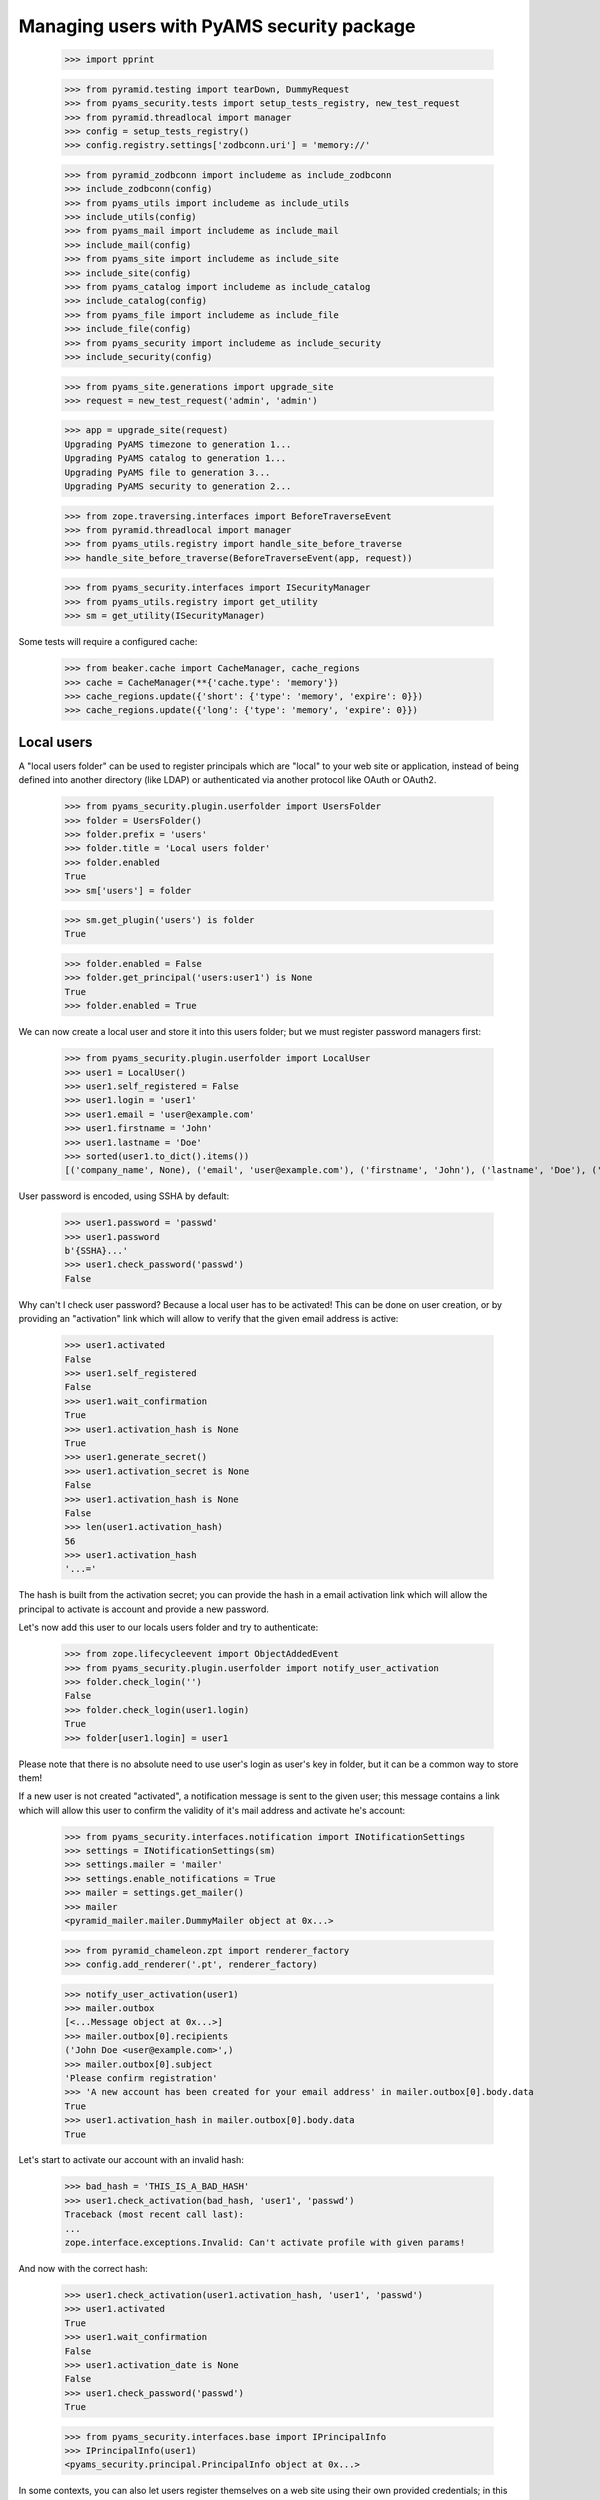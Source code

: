 ==========================================
Managing users with PyAMS security package
==========================================

    >>> import pprint

    >>> from pyramid.testing import tearDown, DummyRequest
    >>> from pyams_security.tests import setup_tests_registry, new_test_request
    >>> from pyramid.threadlocal import manager
    >>> config = setup_tests_registry()
    >>> config.registry.settings['zodbconn.uri'] = 'memory://'

    >>> from pyramid_zodbconn import includeme as include_zodbconn
    >>> include_zodbconn(config)
    >>> from pyams_utils import includeme as include_utils
    >>> include_utils(config)
    >>> from pyams_mail import includeme as include_mail
    >>> include_mail(config)
    >>> from pyams_site import includeme as include_site
    >>> include_site(config)
    >>> from pyams_catalog import includeme as include_catalog
    >>> include_catalog(config)
    >>> from pyams_file import includeme as include_file
    >>> include_file(config)
    >>> from pyams_security import includeme as include_security
    >>> include_security(config)

    >>> from pyams_site.generations import upgrade_site
    >>> request = new_test_request('admin', 'admin')

    >>> app = upgrade_site(request)
    Upgrading PyAMS timezone to generation 1...
    Upgrading PyAMS catalog to generation 1...
    Upgrading PyAMS file to generation 3...
    Upgrading PyAMS security to generation 2...

    >>> from zope.traversing.interfaces import BeforeTraverseEvent
    >>> from pyramid.threadlocal import manager
    >>> from pyams_utils.registry import handle_site_before_traverse
    >>> handle_site_before_traverse(BeforeTraverseEvent(app, request))

    >>> from pyams_security.interfaces import ISecurityManager
    >>> from pyams_utils.registry import get_utility
    >>> sm = get_utility(ISecurityManager)

Some tests will require a configured cache:

    >>> from beaker.cache import CacheManager, cache_regions
    >>> cache = CacheManager(**{'cache.type': 'memory'})
    >>> cache_regions.update({'short': {'type': 'memory', 'expire': 0}})
    >>> cache_regions.update({'long': {'type': 'memory', 'expire': 0}})


Local users
-----------

A "local users folder" can be used to register principals which are "local" to your web site or
application, instead of being defined into another directory (like LDAP) or authenticated via
another protocol like OAuth or OAuth2.

    >>> from pyams_security.plugin.userfolder import UsersFolder
    >>> folder = UsersFolder()
    >>> folder.prefix = 'users'
    >>> folder.title = 'Local users folder'
    >>> folder.enabled
    True
    >>> sm['users'] = folder

    >>> sm.get_plugin('users') is folder
    True

    >>> folder.enabled = False
    >>> folder.get_principal('users:user1') is None
    True
    >>> folder.enabled = True

We can now create a local user and store it into this users folder; but we must register password
managers first:

    >>> from pyams_security.plugin.userfolder import LocalUser
    >>> user1 = LocalUser()
    >>> user1.self_registered = False
    >>> user1.login = 'user1'
    >>> user1.email = 'user@example.com'
    >>> user1.firstname = 'John'
    >>> user1.lastname = 'Doe'
    >>> sorted(user1.to_dict().items())
    [('company_name', None), ('email', 'user@example.com'), ('firstname', 'John'), ('lastname', 'Doe'), ('login', 'user1'), ('title', 'John Doe')]

User password is encoded, using SSHA by default:

    >>> user1.password = 'passwd'
    >>> user1.password
    b'{SSHA}...'
    >>> user1.check_password('passwd')
    False

Why can't I check user password? Because a local user has to be activated! This can be done on
user creation, or by providing an "activation" link which will allow to verify that the given
email address is active:

    >>> user1.activated
    False
    >>> user1.self_registered
    False
    >>> user1.wait_confirmation
    True
    >>> user1.activation_hash is None
    True
    >>> user1.generate_secret()
    >>> user1.activation_secret is None
    False
    >>> user1.activation_hash is None
    False
    >>> len(user1.activation_hash)
    56
    >>> user1.activation_hash
    '...='

The hash is built from the activation secret; you can provide the hash in a email activation link
which will allow the principal to activate is account and provide a new password.

Let's now add this user to our locals users folder and try to authenticate:

    >>> from zope.lifecycleevent import ObjectAddedEvent
    >>> from pyams_security.plugin.userfolder import notify_user_activation
    >>> folder.check_login('')
    False
    >>> folder.check_login(user1.login)
    True
    >>> folder[user1.login] = user1

Please note that there is no absolute need to use user's login as user's key in folder, but it
can be a common way to store them!

If a new user is not created "activated", a notification message is sent to the given user; this
message contains a link which will allow this user to confirm the validity of it's mail address
and activate he's account:

    >>> from pyams_security.interfaces.notification import INotificationSettings
    >>> settings = INotificationSettings(sm)
    >>> settings.mailer = 'mailer'
    >>> settings.enable_notifications = True
    >>> mailer = settings.get_mailer()
    >>> mailer
    <pyramid_mailer.mailer.DummyMailer object at 0x...>

    >>> from pyramid_chameleon.zpt import renderer_factory
    >>> config.add_renderer('.pt', renderer_factory)

    >>> notify_user_activation(user1)
    >>> mailer.outbox
    [<...Message object at 0x...>]
    >>> mailer.outbox[0].recipients
    ('John Doe <user@example.com>',)
    >>> mailer.outbox[0].subject
    'Please confirm registration'
    >>> 'A new account has been created for your email address' in mailer.outbox[0].body.data
    True
    >>> user1.activation_hash in mailer.outbox[0].body.data
    True

Let's start to activate our account with an invalid hash:

    >>> bad_hash = 'THIS_IS_A_BAD_HASH'
    >>> user1.check_activation(bad_hash, 'user1', 'passwd')
    Traceback (most recent call last):
    ...
    zope.interface.exceptions.Invalid: Can't activate profile with given params!

And now with the correct hash:

    >>> user1.check_activation(user1.activation_hash, 'user1', 'passwd')
    >>> user1.activated
    True
    >>> user1.wait_confirmation
    False
    >>> user1.activation_date is None
    False
    >>> user1.check_password('passwd')
    True

    >>> from pyams_security.interfaces.base import IPrincipalInfo
    >>> IPrincipalInfo(user1)
    <pyams_security.principal.PrincipalInfo object at 0x...>


In some contexts, you can also let users register themselves on a web site using their own
provided credentials; in this case, a notification message is also sent to their email address
to provide an activation link:

    >>> user2 = LocalUser()
    >>> user2.self_registered = True
    >>> user2.login = 'user2@example.com'
    >>> user2.email = 'user2@example.com'
    >>> user2.firstname = 'Richard'
    >>> user2.lastname = 'Roe'
    >>> user2.password = 'passwd'
    >>> user2.generate_secret(notify=False)
    >>> user2.check_activation(user2.activation_hash, user2.login, user2.password)
    Traceback (most recent call last):
    ...
    zope.interface.exceptions.Invalid: Can't activate profile with given params!

    >>> folder[user2.login] = user2
    >>> notify_user_activation(user2)
    >>> len(mailer.outbox)
    2
    >>> mailer.outbox[-1].recipients
    ('Richard Roe <user2@example.com>',)
    >>> mailer.outbox[-1].subject
    'Please confirm registration'
    >>> 'You have registered a new account' in mailer.outbox[1].body.data
    True
    >>> user2.activation_hash in mailer.outbox[1].body.data
    True

    >>> user2.self_registered
    True
    >>> user2.wait_confirmation
    True
    >>> user2.activated
    False
    >>> user2.check_password('')
    False

If needed, it's possible to generate a new secret code for a user; this will disable it's profile
and send a new notification message; this will not modify the initial registration mode of a
user:

    >>> user2.refresh_secret()
    >>> user2.activated
    False
    >>> user2.password is None
    True
    >>> user2.self_registered
    True
    >>> user2.wait_confirmation
    True
    >>> user2.password is None
    True
    >>> 'You have registered a new account' in mailer.outbox[-1].body.data
    True


Notification settings also allows to o set a custom notification message; please note that you can
also change password manager (plain text storage can be required, for example, if you have to get
access to a user passord, but it's a huge security issue if your database is compromized!!!):

    >>> settings.registration_template = {'en': '<p>This is a custom registration message.</p>'}
    >>> user3 = LocalUser()
    >>> user3.login = 'user3@example.com'
    >>> user3.email = 'user3@example.com'
    >>> user3.firstname = 'Jane'
    >>> user3.lastname = 'Joe'
    >>> user3.password_manager = 'Plain Text'
    >>> user3.password = 'password'
    >>> user3.password
    b'password'
    >>> user3.generate_secret()

    >>> folder[user3.login] = user3
    >>> len(mailer.outbox)
    4
    >>> 'This is a custom registration message' in mailer.outbox[-1].body.data
    True

Let's also try to validate a few attributes:

    >>> user4 = LocalUser()
    >>> user4.email = 'bob'
    >>> user4.password = 'none'

    >>> from pyams_security.interfaces import ILocalUser
    >>> ILocalUser.validateInvariants(user4)
    Traceback (most recent call last):
    ...
    zope.interface.exceptions.Invalid: Given email address is not valid!


Let's now try to authenticate:

    >>> from pyams_security.credential import Credentials

    >>> request = new_test_request('{users}.user1', 'passwd', registry=config.registry)
    >>> creds = Credentials(prefix='http', id='users:user1', login='user1', password='passwd')

    >>> folder.enabled = False
    >>> folder.authenticate(creds, request) is None
    True

    >>> folder.enabled = True
    >>> user1_id = folder.authenticate(creds, request)
    >>> user1_id
    'users:user1'

    >>> principal = folder.get_principal(user1_id)
    >>> principal
    <pyams_security.principal.PrincipalInfo object at 0x...>
    >>> principal.id
    'users:user1'
    >>> principal.title
    'John Doe'

    >>> folder.get_principal(user1_id, info=False)
    <pyams_security.plugin.userfolder.LocalUser object at 0x...>

    >>> folder.get_all_principals(user1_id)
    {'users:user1'}
    >>> folder.get_all_principals('users:userX')
    set()

    >>> folder.enabled = False
    >>> folder.get_all_principals(user1_id)
    set()
    >>> folder.enabled = True

    >>> [principal.id for principal in folder.find_principals('')]
    []
    >>> [principal.id for principal in folder.find_principals('joh')]
    ['users:user1']

Exact match is only successful when searching on user login:

    >>> [principal.id for principal in folder.find_principals('joh', exact_match=True)]
    []
    >>> [principal.id for principal in folder.find_principals('john', exact_match=True)]
    []
    >>> [principal.id for principal in folder.find_principals('user1', exact_match=True)]
    ['users:user1']

There is another API concerning searching, which will return users instead of principals:

    >>> list(folder.get_search_results({'query': 'john'}))
    [<...LocalUser object at ...>]
    >>> list(folder.get_search_results({'query': ''}))
    []

A vocabulary is available to select between users folders:

    >>> from pyams_security.plugin.userfolder import UsersFolderVocabulary
    >>> vocabulary = UsersFolderVocabulary()
    >>> len(vocabulary)
    1
    >>> pprint.pprint(vocabulary.by_value)
    {'users': <zope.schema.vocabulary.SimpleTerm object at 0x...>}


Principals groups
-----------------

Groups can be used to group principals together; permissions and roles can then be assigned to
all group members in a single operation:

    >>> from pyams_security.interfaces import PrincipalsAddedToGroupEvent, \
    ...                                       PrincipalsRemovedFromGroupEvent
    >>> from pyams_security.plugin.group import Group, GroupsFolder, \
    ...                                         handle_added_group, handle_added_principals, \
    ...                                         handle_removed_principals

We start by creating a local groups folder:

    >>> groups_folder = GroupsFolder()
    >>> groups_folder.prefix = 'groups'
    >>> groups_folder.title = 'Groups folder'
    >>> sm['groups'] = groups_folder
    >>> next(sm.groups_directory_plugins) is groups_folder
    True

Then we add a group to this folder; notice that we create a group which already contains
principals:

    >>> groups_folder.check_group_id('')
    False

    >>> group = Group()
    >>> group.group_id = 'group1'
    >>> group.title = 'Test group 1'
    >>> group.principals = {'users:user1'}
    >>> groups_folder.check_group_id(group.group_id)
    True
    >>> groups_folder[group.group_id] = group
    >>> handle_added_group(ObjectAddedEvent(group, groups_folder))
    >>> group.__parent__ is groups_folder
    True

    >>> group_id = '{}:{}'.format(groups_folder.prefix, group.group_id)

    >>> groups_folder.enabled = False
    >>> groups_folder.get_principal(group_id) is None
    True
    >>> groups_folder.get_all_principals(group_id)
    set()

You have to enable the group to get it's principals:

    >>> groups_folder.enabled = True
    >>> groups_folder.get_principal('groups:group2') is None
    True
    >>> groups_folder.get_principal('another_groups_folder:group1') is None
    True

    >>> groups_folder.get_principal(group_id)
    <...PrincipalInfo object at 0x...>
    >>> groups_folder.get_principal(group_id, info=False)
    <...Group object at 0x...>

    >>> groups_folder.get_all_principals(group_id)
    set()
    >>> groups_folder.get_all_principals(user1_id)
    {'groups:group1'}

If a group is initially empty, we can add principals to it:

    >>> groups_folder.groups_by_principal.get(user1_id)
    {'groups:group1'}
    >>> group.principals = {user1_id}
    >>> handle_added_principals(PrincipalsAddedToGroupEvent(group, group.principals))
    >>> groups_folder.get_all_principals(user1_id)
    {'groups:group1'}

A group is also seen as a principal:

    >>> sm.get_principal('groups:group1', request)
    <...PrincipalInfo object at 0x...>
    >>> groups_folder.groups_by_principal.get(user1_id)
    {'groups:group1'}

    >>> sorted(sm.get_all_principals(user1_id))
    ['groups:group1', 'users:user1']

And we can have groups of groups:

    >>> super_group = Group()
    >>> super_group.group_id = 'super_group'
    >>> super_group.title = 'Super group 1'
    >>> groups_folder.check_group_id(super_group.group_id)
    True
    >>> groups_folder[super_group.group_id] = super_group
    >>> handle_added_group(ObjectAddedEvent(super_group, groups_folder))
    >>> super_group.__parent__ is groups_folder
    True
    >>> super_group.principals = {group_id}
    >>> handle_added_principals(PrincipalsAddedToGroupEvent(super_group, super_group.principals))
    >>> sorted(groups_folder.get_all_principals(user1_id))
    ['groups:group1', 'groups:super_group']

Of course, we can also remove principals from group:

    >>> super_group.principals = {'users:user2'}
    >>> handle_removed_principals(PrincipalsRemovedFromGroupEvent(super_group, super_group.principals))
    >>> sorted(groups_folder.get_all_principals('users:user1'))
    ['groups:group1']
    >>> sorted(groups_folder.get_all_principals('users:user2'))
    []

Looking for principals inside groups is possible:

    >>> sorted(groups_folder.find_principals(''))
    []
    >>> [group.id for group in groups_folder.find_principals('group')]
    ['groups:group1', 'groups:super_group']

    >>> sorted(sm.effective_principals(principal.id, request=request))
    ['groups:group1', 'users:user1']

A vocabulary is available to select groups:

    >>> from pyams_security.plugin.group import LocalGroupsVocabulary
    >>> vocabulary = LocalGroupsVocabulary()
    >>> len(vocabulary)
    2
    >>> pprint.pprint(vocabulary.by_value)
    {'groups:group1': <zope.schema.vocabulary.SimpleTerm object at 0x...>,
     'groups:super_group': <zope.schema.vocabulary.SimpleTerm object at 0x...>}


Principals searching view
-------------------------

A small AJAX view is provided to find principals; this view is typically used by input widgets
used to select principals, and returns results as JSON:

    >>> from pyams_security.skin import find_principals

    >>> search_request = DummyRequest(params={'query': ''})
    >>> pprint.pprint(find_principals(search_request))
    []

    >>> search_request = DummyRequest(params={'query': 'john'})
    >>> pprint.pprint(find_principals(search_request))
    [{'id': 'users:user1', 'text': 'John Doe <user@example.com>'}]

Of course, disabled plugins don't return any result:

    >>> groups_folder.enabled = False
    >>> folder.enabled = False

    >>> search_request = DummyRequest(params={'query': 'user'})
    >>> pprint.pprint(find_principals(search_request))
    []


Users registration
------------------

Some systems can accept that users register themselves on a system; this required a few
implementations; PyAMS_security only provides a few interfaces, it's up to you to implement
them.

You will also have to enable this auto-registration, and to select a users folder where these
principals will be stored:

    >>> from zope.interface import implementer
    >>> from pyams_security.interfaces import IUserRegistrationInfo

    >>> @implementer(IUserRegistrationInfo)
    ... class UserRegistration:
    ...     login = None
    ...     email = 'bob'
    ...     password = 'password'
    ...     confirmed_password = 'another_password'

    >>> info = UserRegistration()
    >>> IUserRegistrationInfo.validateInvariants(info)
    Traceback (most recent call last):
    ...
    zope.interface.exceptions.Invalid: Your email address is not valid!

    >>> info.email = 'bob@pyams.fr'
    >>> IUserRegistrationInfo.validateInvariants(info)
    Traceback (most recent call last):
    ...
    zope.interface.exceptions.Invalid: You didn't confirmed your password correctly!

    >>> info.confirmed_password = info.password
    >>> IUserRegistrationInfo.validateInvariants(info)
    Traceback (most recent call last):
    ...
    zope.interface.exceptions.Invalid: Your password must contain at least three of these kinds of characters: lowercase letters, uppercase letters, numbers and special characters

    >>> info.password = info.confirmed_password = 'ABC1234ert_'
    >>> IUserRegistrationInfo.validateInvariants(info)


Tests cleanup:

    >>> tearDown()
